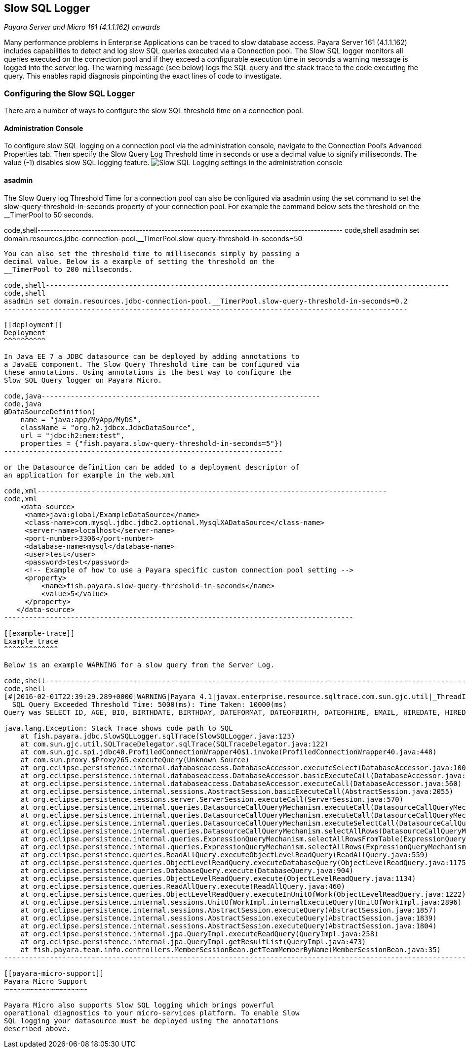 [[slow-sql-logger]]
Slow SQL Logger
---------------

_Payara Server and Micro 161 (4.1.1.162) onwards_

Many performance problems in Enterprise Applications can be traced to
slow database access. Payara Server 161 (4.1.1.162) includes
capabilities to detect and log slow SQL queries executed via a
Connection pool. The Slow SQL logger monitors all queries executed on
the connection pool and if they exceed a configurable execution time in
seconds a warning message is logged into the server log. The warning
message (see below) logs the SQL query and the stack trace to the code
executing the query. This enables rapid diagnosis pinpointing the exact
lines of code to investigate.

[[configuring-the-slow-sql-logger]]
Configuring the Slow SQL Logger
~~~~~~~~~~~~~~~~~~~~~~~~~~~~~~~

There are a number of ways to configure the slow SQL threshold time on a
connection pool.

[[administration-console]]
Administration Console
^^^^^^^^^^^^^^^^^^^^^^

To configure slow SQL logging on a connection pool via the
administration console, navigate to the Connection Pool's Advanced
Properties tab. Then specify the Slow Query Log Threshold time in
seconds or use a decimal value to signify milliseconds. The value (-1)
disables slow SQL logging feature. image:/images/slowsqllogging.png[Slow
SQL Logging settings in the administration console]

[[asadmin]]
asadmin
^^^^^^^

The Slow Query log Threshold Time for a connection pool can also be
configured via asadmin using the set command to set the
slow-query-threshold-in-seconds property of your connection pool. For
example the command below sets the threshold on the __TimerPool to 50
seconds.

code,shell------------------------------------------------------------------------------------------------
code,shell
asadmin set domain.resources.jdbc-connection-pool.__TimerPool.slow-query-threshold-in-seconds=50
------------------------------------------------------------------------------------------------

You can also set the threshold time to milliseconds simply by passing a
decimal value. Below is a example of setting the threshold on the
__TimerPool to 200 millseconds.

code,shell-------------------------------------------------------------------------------------------------
code,shell
asadmin set domain.resources.jdbc-connection-pool.__TimerPool.slow-query-threshold-in-seconds=0.2
-------------------------------------------------------------------------------------------------

[[deployment]]
Deployment
^^^^^^^^^^

In Java EE 7 a JDBC datasource can be deployed by adding annotations to
a JavaEE component. The Slow Query Threshold time can be configured via
these annotations. Using annotations is the best way to configure the
Slow SQL Query logger on Payara Micro.

code,java-------------------------------------------------------------------
code,java
@DataSourceDefinition(
    name = "java:app/MyApp/MyDS",
    className = "org.h2.jdbcx.JdbcDataSource",
    url = "jdbc:h2:mem:test",
    properties = {"fish.payara.slow-query-threshold-in-seconds=5"})
-------------------------------------------------------------------

or the Datasource definition can be added to a deployment descriptor of
an application for example in the web.xml

code,xml------------------------------------------------------------------------------------
code,xml
    <data-source>
     <name>java:global/ExampleDataSource</name>
     <class-name>com.mysql.jdbc.jdbc2.optional.MysqlXADataSource</class-name>
     <server-name>localhost</server-name>
     <port-number>3306</port-number>
     <database-name>mysql</database-name>
     <user>test</user>
     <password>test</password>
     <!-- Example of how to use a Payara specific custom connection pool setting -->
     <property>
         <name>fish.payara.slow-query-threshold-in-seconds</name>
         <value>5</value>
     </property>
   </data-source>
------------------------------------------------------------------------------------

[[example-trace]]
Example trace
^^^^^^^^^^^^^

Below is an example WARNING for a slow query from the Server Log.

code,shell----------------------------------------------------------------------------------------------------------------------------------------------------------------------------------------------
code,shell
[#|2016-02-01T22:39:29.289+0000|WARNING|Payara 4.1|javax.enterprise.resource.sqltrace.com.sun.gjc.util|_ThreadID=61;_ThreadName=http-listener-1(2);_TimeMillis=1454366369289;_LevelValue=900;|
  SQL Query Exceeded Threshold Time: 5000(ms): Time Taken: 10000(ms)
Query was SELECT ID, AGE, BIO, BIRTHDATE, BIRTHDAY, DATEFORMAT, DATEOFBIRTH, DATEOFHIRE, EMAIL, HIREDATE, HIREDAY, MEMBERAGE, NAME, TODAYSDATE FROM MEMBERENTITY WHERE (NAME = ?);

java.lang.Exception: Stack Trace shows code path to SQL
    at fish.payara.jdbc.SlowSQLLogger.sqlTrace(SlowSQLLogger.java:123)
    at com.sun.gjc.util.SQLTraceDelegator.sqlTrace(SQLTraceDelegator.java:122)
    at com.sun.gjc.spi.jdbc40.ProfiledConnectionWrapper40$1.invoke(ProfiledConnectionWrapper40.java:448)
    at com.sun.proxy.$Proxy265.executeQuery(Unknown Source)
    at org.eclipse.persistence.internal.databaseaccess.DatabaseAccessor.executeSelect(DatabaseAccessor.java:1009)
    at org.eclipse.persistence.internal.databaseaccess.DatabaseAccessor.basicExecuteCall(DatabaseAccessor.java:644)
    at org.eclipse.persistence.internal.databaseaccess.DatabaseAccessor.executeCall(DatabaseAccessor.java:560)
    at org.eclipse.persistence.internal.sessions.AbstractSession.basicExecuteCall(AbstractSession.java:2055)
    at org.eclipse.persistence.sessions.server.ServerSession.executeCall(ServerSession.java:570)
    at org.eclipse.persistence.internal.queries.DatasourceCallQueryMechanism.executeCall(DatasourceCallQueryMechanism.java:242)
    at org.eclipse.persistence.internal.queries.DatasourceCallQueryMechanism.executeCall(DatasourceCallQueryMechanism.java:228)
    at org.eclipse.persistence.internal.queries.DatasourceCallQueryMechanism.executeSelectCall(DatasourceCallQueryMechanism.java:299)
    at org.eclipse.persistence.internal.queries.DatasourceCallQueryMechanism.selectAllRows(DatasourceCallQueryMechanism.java:694)
    at org.eclipse.persistence.internal.queries.ExpressionQueryMechanism.selectAllRowsFromTable(ExpressionQueryMechanism.java:2740)
    at org.eclipse.persistence.internal.queries.ExpressionQueryMechanism.selectAllRows(ExpressionQueryMechanism.java:2693)
    at org.eclipse.persistence.queries.ReadAllQuery.executeObjectLevelReadQuery(ReadAllQuery.java:559)
    at org.eclipse.persistence.queries.ObjectLevelReadQuery.executeDatabaseQuery(ObjectLevelReadQuery.java:1175)
    at org.eclipse.persistence.queries.DatabaseQuery.execute(DatabaseQuery.java:904)
    at org.eclipse.persistence.queries.ObjectLevelReadQuery.execute(ObjectLevelReadQuery.java:1134)
    at org.eclipse.persistence.queries.ReadAllQuery.execute(ReadAllQuery.java:460)
    at org.eclipse.persistence.queries.ObjectLevelReadQuery.executeInUnitOfWork(ObjectLevelReadQuery.java:1222)
    at org.eclipse.persistence.internal.sessions.UnitOfWorkImpl.internalExecuteQuery(UnitOfWorkImpl.java:2896)
    at org.eclipse.persistence.internal.sessions.AbstractSession.executeQuery(AbstractSession.java:1857)
    at org.eclipse.persistence.internal.sessions.AbstractSession.executeQuery(AbstractSession.java:1839)
    at org.eclipse.persistence.internal.sessions.AbstractSession.executeQuery(AbstractSession.java:1804)
    at org.eclipse.persistence.internal.jpa.QueryImpl.executeReadQuery(QueryImpl.java:258)
    at org.eclipse.persistence.internal.jpa.QueryImpl.getResultList(QueryImpl.java:473)
    at fish.payara.team.info.controllers.MemberSessionBean.getTeamMemberByName(MemberSessionBean.java:35)
----------------------------------------------------------------------------------------------------------------------------------------------------------------------------------------------

[[payara-micro-support]]
Payara Micro Support
~~~~~~~~~~~~~~~~~~~~

Payara Micro also supports Slow SQL logging which brings powerful
operational diagnostics to your micro-services platform. To enable Slow
SQL logging your datasource must be deployed using the annotations
described above.
